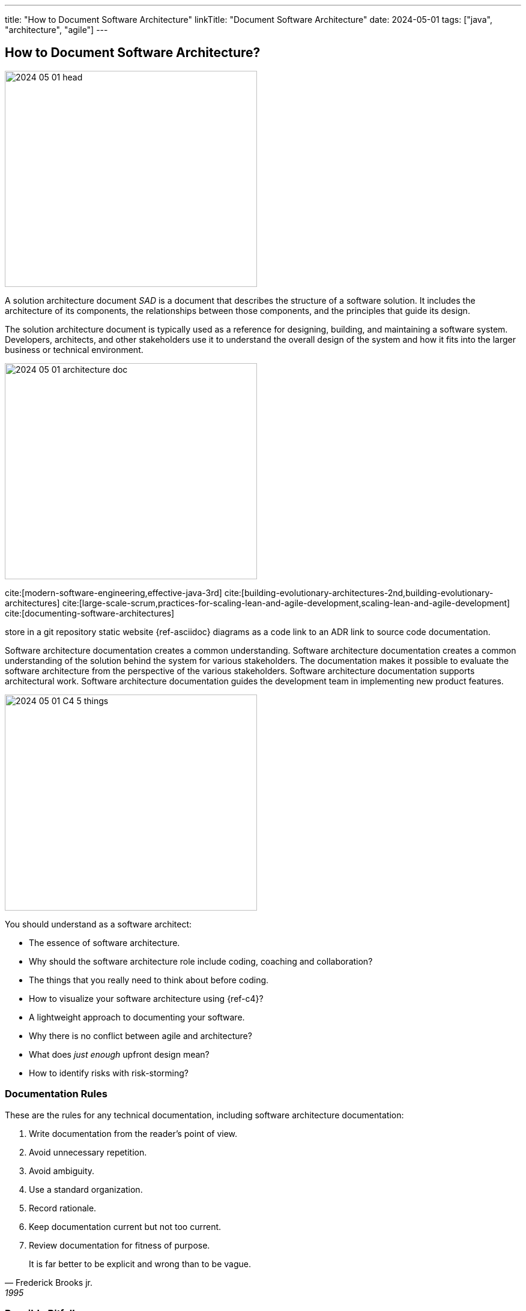 ---
title: "How to Document Software Architecture"
linkTitle: "Document Software Architecture"
date: 2024-05-01
tags: ["java", "architecture", "agile"]
---

== How to Document Software Architecture?
:author: Marcel Baumann
:email: <marcel.baumann@tangly.net>
:homepage: https://www.tangly.net/
:company: https://www.tangly.net/[tangly llc]

image::2024-05-01-head.png[width=420,height=360,role=left]

A solution architecture document _SAD_ is a document that describes the structure of a software solution.
It includes the architecture of its components, the relationships between those components, and the principles that guide its design.

The solution architecture document is typically used as a reference for designing, building, and maintaining a software system.
Developers, architects, and other stakeholders use it to understand the overall design of the system and how it fits into the larger business or technical environment.

image:2024-05-01-architecture-doc.png[width=420,height=360,role=text-centered]

cite:[modern-software-engineering,effective-java-3rd]
cite:[building-evolutionary-architectures-2nd,building-evolutionary-architectures]
cite:[large-scale-scrum,practices-for-scaling-lean-and-agile-development,scaling-lean-and-agile-development]
cite:[documenting-software-architectures]

store in a git repository static website {ref-asciidoc} diagrams as a code link to an ADR link to source code documentation.

Software architecture documentation creates a common understanding.
Software architecture documentation creates a common understanding of the solution behind the system for various stakeholders.
The documentation makes it possible to evaluate the software architecture from the perspective of the various stakeholders.
Software architecture documentation supports architectural work.
Software architecture documentation guides the development team in implementing new product features.

image:2024-05-01-C4-5-things.png[width=420,height=360,role=text-center]

You should understand as a software architect:

- The essence of software architecture.
- Why should the software architecture role include coding, coaching and collaboration?
- The things that you really need to think about before coding.
- How to visualize your software architecture using {ref-c4}?
- A lightweight approach to documenting your software.
- Why there is no conflict between agile and architecture?
- What does _just enough_ upfront design mean?
- How to identify risks with risk-storming?

=== Documentation Rules

These are the rules for any technical documentation, including software architecture documentation:

. Write documentation from the reader’s point of view.
. Avoid unnecessary repetition.
. Avoid ambiguity.
. Use a standard organization.
. Record rationale.
. Keep documentation current but not too current.
. Review documentation for fitness of purpose.

[quote,Frederick Brooks jr.,1995]
____
It is far better to be explicit and wrong than to be vague.
____

=== Possible Pitfalls

image:2024-05-01-arc42-c4.png[width=420,height=360,role=text-center]

Upfront document everything::
Don't document everything in advance.
Think of the arc42 template as a cabinet for documentation.
You put something on a shelf as you work on it.
This is how software architecture documentation emerges, evolves, and stays current.
Do not include tutorials or Q&A sections::
The most important thing in arc42 is the structure.
The structure does not provide a space for guides or Q&A sections.
Don't put any specific things like customer names or similar::
Don't write customer-specific things in the software architecture documentation, unless your building blocks are structured in a customer-oriented way.

[bibliography]
=== Links

- [[[why-enterprise-architecture, 1]]] link:../../2021/why-enterprise-architecture/[Why Enterprise Architecture?].
Marcel Baumann. 2021.
- [[[agile-achitecture-is-main-stream, 2]]] link:../../2021/agile-software-architecture-is-mainstream/[Agile Architecture is Mainstream].
Marcel Baumann. 2021.
- [[[agile-architecture-principles, 3]]]  link:../../2019/agile-architecture-principles/[Agile Architecture Principles].
Marcel Baumann. 2019.
- [[[agile-architecture-with-scrum, 4]]] link:../../2019/agile-architecture-within-scrum/[Agile Architecture Within Scrum].
Marcel Baumann. 2019.
- [[[adr, 5]]] link:../../2018/architectural-decision-records-adr/[Architecture Decision Records ADR].
Marcel Baumann. 20218.
- [[[what-i-learnt-teaching-agile-software-engineering, 6]]] link:../../2021/what-i-learnt-teaching-agile-software-architecture/[What I Learnt Teaching Agile Software Architecture].
Marcel Baumann. 2021.

=== References

bibliography::[]

